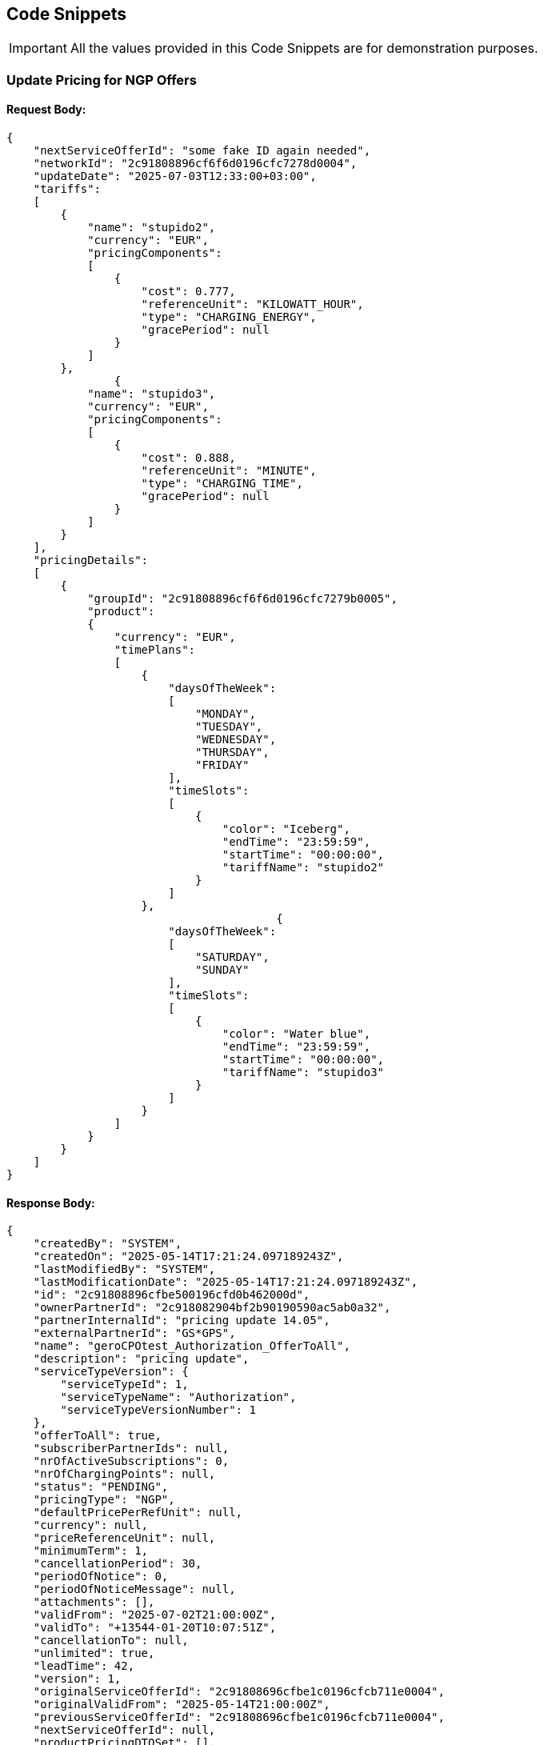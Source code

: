 [[codeSnippets]]
== Code Snippets

IMPORTANT: All the values provided in this Code Snippets are for demonstration purposes.

[[UpdatePricingforNGPOffers]]
=== Update Pricing for NGP Offers

==== Request Body:

[source,JSON]
----
{
    "nextServiceOfferId": "some fake ID again needed",
    "networkId": "2c91808896cf6f6d0196cfc7278d0004",
    "updateDate": "2025-07-03T12:33:00+03:00",
    "tariffs":
    [
        {
            "name": "stupido2",
            "currency": "EUR",
            "pricingComponents":
            [
                {
                    "cost": 0.777,
                    "referenceUnit": "KILOWATT_HOUR",
                    "type": "CHARGING_ENERGY",
                    "gracePeriod": null
                }
            ]
        },
                {
            "name": "stupido3",
            "currency": "EUR",
            "pricingComponents":
            [
                {
                    "cost": 0.888,
                    "referenceUnit": "MINUTE",
                    "type": "CHARGING_TIME",
                    "gracePeriod": null
                }
            ]
        }
    ],
    "pricingDetails":
    [
        {
            "groupId": "2c91808896cf6f6d0196cfc7279b0005",
            "product":
            {
                "currency": "EUR",
                "timePlans":
                [
                    {
                        "daysOfTheWeek":
                        [
                            "MONDAY",
                            "TUESDAY",
                            "WEDNESDAY",
                            "THURSDAY",
                            "FRIDAY"
                        ],
                        "timeSlots":
                        [
                            {
                                "color": "Iceberg",
                                "endTime": "23:59:59",
                                "startTime": "00:00:00",
                                "tariffName": "stupido2"
                            }
                        ]
                    },
                                        {
                        "daysOfTheWeek":
                        [
                            "SATURDAY",
                            "SUNDAY"
                        ],
                        "timeSlots":
                        [
                            {
                                "color": "Water blue",
                                "endTime": "23:59:59",
                                "startTime": "00:00:00",
                                "tariffName": "stupido3"
                            }
                        ]
                    }
                ]
            }
        }
    ]
}
----

==== Response Body:

[source,JSON]
----
{
    "createdBy": "SYSTEM",
    "createdOn": "2025-05-14T17:21:24.097189243Z",
    "lastModifiedBy": "SYSTEM",
    "lastModificationDate": "2025-05-14T17:21:24.097189243Z",
    "id": "2c91808896cfbe500196cfd0b462000d",
    "ownerPartnerId": "2c918082904bf2b90190590ac5ab0a32",
    "partnerInternalId": "pricing update 14.05",
    "externalPartnerId": "GS*GPS",
    "name": "geroCPOtest_Authorization_OfferToAll",
    "description": "pricing update",
    "serviceTypeVersion": {
        "serviceTypeId": 1,
        "serviceTypeName": "Authorization",
        "serviceTypeVersionNumber": 1
    },
    "offerToAll": true,
    "subscriberPartnerIds": null,
    "nrOfActiveSubscriptions": 0,
    "nrOfChargingPoints": null,
    "status": "PENDING",
    "pricingType": "NGP",
    "defaultPricePerRefUnit": null,
    "currency": null,
    "priceReferenceUnit": null,
    "minimumTerm": 1,
    "cancellationPeriod": 30,
    "periodOfNotice": 0,
    "periodOfNoticeMessage": null,
    "attachments": [],
    "validFrom": "2025-07-02T21:00:00Z",
    "validTo": "+13544-01-20T10:07:51Z",
    "cancellationTo": null,
    "unlimited": true,
    "leadTime": 42,
    "version": 1,
    "originalServiceOfferId": "2c91808696cfbe1c0196cfcb711e0004",
    "originalValidFrom": "2025-05-14T21:00:00Z",
    "previousServiceOfferId": "2c91808696cfbe1c0196cfcb711e0004",
    "nextServiceOfferId": null,
    "productPricingDTOSet": [],
    "nrOfPendingSubscriptions": 0,
    "twoStepProcess": false,
    "twoStepRequiredMasterDataFields": null
}
----
